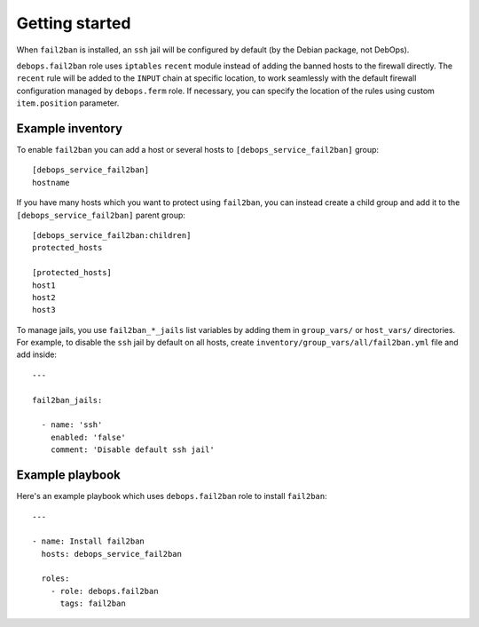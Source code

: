 Getting started
===============

.. only:: html

   .. contents::
      :local:

When ``fail2ban`` is installed, an ``ssh`` jail will be configured by default
(by the Debian package, not DebOps).

``debops.fail2ban`` role uses ``iptables`` ``recent`` module instead of adding
the banned hosts to the firewall directly. The ``recent`` rule will be added to
the ``INPUT`` chain at specific location, to work seamlessly with the default
firewall configuration managed by ``debops.ferm`` role. If necessary, you can
specify the location of the rules using custom ``item.position`` parameter.


Example inventory
-----------------

To enable ``fail2ban`` you can add a host or several hosts to
``[debops_service_fail2ban]`` group::

    [debops_service_fail2ban]
    hostname

If you have many hosts which you want to protect using ``fail2ban``, you can
instead create a child group and add it to the ``[debops_service_fail2ban]`` parent
group::

    [debops_service_fail2ban:children]
    protected_hosts

    [protected_hosts]
    host1
    host2
    host3

To manage jails, you use ``fail2ban_*_jails`` list variables by adding them in
``group_vars/`` or ``host_vars/`` directories. For example, to disable the
``ssh`` jail by default on all hosts, create
``inventory/group_vars/all/fail2ban.yml`` file and add inside::

    ---

    fail2ban_jails:

      - name: 'ssh'
        enabled: 'false'
        comment: 'Disable default ssh jail'


Example playbook
----------------

Here's an example playbook which uses ``debops.fail2ban`` role to install ``fail2ban``::

    ---

    - name: Install fail2ban
      hosts: debops_service_fail2ban

      roles:
        - role: debops.fail2ban
          tags: fail2ban

